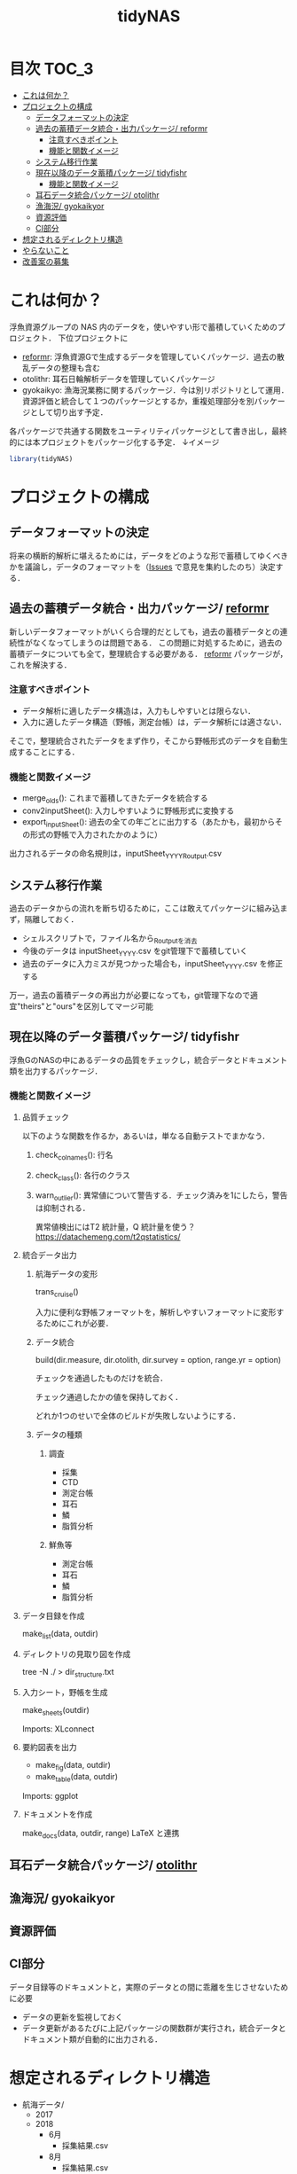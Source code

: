 #+TITLE: tidyNAS
#+STARTUP: overview
* 目次                                                                :TOC_3:
- [[#これは何か][これは何か？]]
- [[#プロジェクトの構成][プロジェクトの構成]]
  - [[#データフォーマットの決定][データフォーマットの決定]]
  - [[#過去の蓄積データ統合出力パッケージ-reformr][過去の蓄積データ統合・出力パッケージ/ reformr]]
    - [[#注意すべきポイント][注意すべきポイント]]
    - [[#機能と関数イメージ][機能と関数イメージ]]
  - [[#システム移行作業][システム移行作業]]
  - [[#現在以降のデータ蓄積パッケージ-tidyfishr][現在以降のデータ蓄積パッケージ/ tidyfishr]]
    - [[#機能と関数イメージ-1][機能と関数イメージ]]
  - [[#耳石データ統合パッケージ-otolithr][耳石データ統合パッケージ/ otolithr]]
  - [[#漁海況-gyokaikyor][漁海況/ gyokaikyor]]
  - [[#資源評価][資源評価]]
  - [[#ci部分][CI部分]]
- [[#想定されるディレクトリ構造][想定されるディレクトリ構造]]
- [[#やらないこと][やらないこと]]
- [[#改善案の募集][改善案の募集]]

* これは何か？
浮魚資源グループの NAS 内のデータを，使いやすい形で蓄積していくためのプロジェクト．
下位プロジェクトに
- [[./reformr.org][reformr]]: 浮魚資源Gで生成するデータを管理していくパッケージ．過去の散乱データの整理も含む
- otolithr: 耳石日輪解析データを管理していくパッケージ
- gyokaikyo: 漁海況業務に関するパッケージ．今は別リポジトリとして運用．資源評価と統合して１つのパッケージとするか，重複処理部分を別パッケージとして切り出す予定．
各パッケージで共通する関数をユーティリティパッケージとして書き出し，最終的には本プロジェクトをパッケージ化する予定．
↓イメージ
#+BEGIN_SRC R
library(tidyNAS)
#+END_SRC
* プロジェクトの構成
** データフォーマットの決定
将来の横断的解析に堪えるためには，データをどのような形で蓄積してゆくべきかを議論し，データのフォーマットを（[[https://github.com/smxshxishxad/tidyNAS/issues][Issues]] で意見を集約したのち）決定する．
** 過去の蓄積データ統合・出力パッケージ/ [[./reformr.org][reformr]]
新しいデータフォーマットがいくら合理的だとしても，過去の蓄積データとの連続性がなくなってしまうのは問題である．
この問題に対処するために，過去の蓄積データについても全て，整理統合する必要がある．
 [[./reformr.org][reformr]] パッケージが，これを解決する．
*** 注意すべきポイント
- データ解析に適したデータ構造は，入力もしやすいとは限らない．
- 入力に適したデータ構造（野帳，測定台帳）は，データ解析には適さない．
そこで，整理統合されたデータをまず作り，そこから野帳形式のデータを自動生成することにする．
*** 機能と関数イメージ
- merge_olds(): これまで蓄積してきたデータを統合する
- conv2inputSheet(): 入力しやすいように野帳形式に変換する
- export_inputSheet(): 過去の全ての年ごとに出力する（あたかも，最初からその形式の野帳で入力されたかのように）
出力されるデータの命名規則は，inputSheet_YYYY_Routput.csv
** システム移行作業
過去のデータからの流れを断ち切るために，ここは敢えてパッケージに組み込まず，隔離しておく．
- シェルスクリプトで，ファイル名から_Routputを消去
- 今後のデータは inputSheet_YYYY.csv をgit管理下で蓄積していく
- 過去のデータに入力ミスが見つかった場合も，inputSheet_YYYY.csv を修正する
万一，過去の蓄積データの再出力が必要になっても，git管理下なので適宜"theirs"と"ours"を区別してマージ可能
** 現在以降のデータ蓄積パッケージ/ tidyfishr
浮魚GのNASの中にあるデータの品質をチェックし，統合データとドキュメント類を出力するパッケージ．
*** 機能と関数イメージ
**** 品質チェック
以下のような関数を作るか，あるいは，単なる自動テストでまかなう．
***** check_colnames(): 行名
***** check_class(): 各行のクラス
***** warn_outlier(): 異常値について警告する．チェック済みを1にしたら，警告は抑制される．
異常値検出にはT2 統計量，Q 統計量を使う？
https://datachemeng.com/t2qstatistics/
**** 統合データ出力
***** 航海データの変形
trans_cruise()

入力に便利な野帳フォーマットを，解析しやすいフォーマットに変形するためにこれが必要．

***** データ統合
build(dir.measure, dir.otolith, dir.survey = option, range.yr = option)

チェックを通過したものだけを統合．

チェック通過したかの値を保持しておく．

どれか1つのせいで全体のビルドが失敗しないようにする．

***** データの種類
****** 調査
- 採集
- CTD
- 測定台帳
- 耳石
- 鱗
- 脂質分析
****** 鮮魚等
- 測定台帳
- 耳石
- 鱗
- 脂質分析
**** データ目録を作成
make_list(data, outdir)
**** ディレクトリの見取り図を作成
tree -N ./ > dir_structure.txt
**** 入力シート，野帳を生成
make_sheets(outdir)

Imports: XLconnect

**** 要約図表を出力
- make_fig(data, outdir)
- make_table(data, outdir)

Imports: ggplot
**** ドキュメントを作成
make_docs(data, outdir, range)
LaTeX と連携
** 耳石データ統合パッケージ/ [[./otolithr.org][otolithr]]
** 漁海況/ gyokaikyor
** 資源評価
** CI部分
データ目録等のドキュメントと，実際のデータとの間に乖離を生じさせないために必要
- データの更新を監視しておく
- データ更新があるたびに上記パッケージの関数群が実行され，統合データとドキュメント類が自動的に出力される．

* 想定されるディレクトリ構造
- 航海データ/
  - 2017
  - 2018
    - 6月
      - 採集結果.csv
    - 8月
      - 採集結果.csv
- 測定データ/
  - survey2017.csv
  - survey2018.csv
  - sengyo2017.csv
  - sengyo2018.csv

- CTD/
  - 2017
    - st1.asc
    - st2.asc
    - ...
  - 2018
    - st2.asc
    - st1.asc
    - ...
  - tidyNAS/
    - README
    - I/O設定ファイル
    - figs/
      - Sc-j_blhist.pdf
      - Sc-j_blbw.pdf
      - Sc-j_agehist.pdf
      - Sc-j_hdate.pdf
      - Sc-j_cpue.pdf
      - Sc-a...
      - Ja-m...
      - Sa-m...
      - Et-t...
      - En-j...
  
    - tables/
      - all.pdf
      - 1997.pdf
      - ...
      - 2018.pdf
    - reports/
      - 1997.pdf
      - ...
      - 2018.pdf
      - ...
      - Sc-j.pdf
      - Sa-m.pdf
      - En-j.pdf
      - ...

* やらないこと
以下のデータの整備
- CTDデータ（海洋環境Gに任せる）
- NORPAC（生態系変動Gに任せる）
* 改善案の募集
改善案は [[https://github.com/smxshxishxad/tidyNAS/issues][Issues]] にて随時募集中
- データ形式の使いやすさ（解析のしやすさ，入力のしやすさ，ファイルの見つけやすさ）について
- 各調査の呼称，各県データのサンプル名の規格化について
- その他プロジェクトや関数の構成，わかりにくい箇所全てについて

